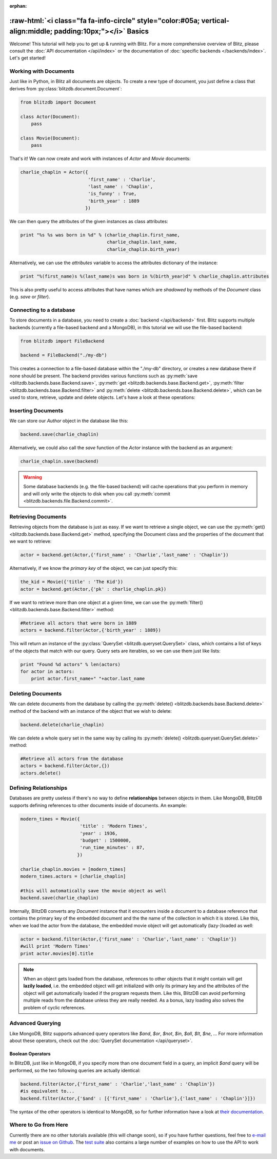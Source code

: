 :orphan:

.. _basics:

.. title:: Basics

.. role:: raw-html(raw)
   :format: html

:raw-html:`<i class="fa fa-info-circle" style="color:#05a; vertical-align:middle; padding:10px;"></i>` Basics
***************************************************************************************************************

Welcome! This tutorial will help you to get up & running with Blitz. For a more comprehensive overview of Blitz, please consult the :doc:`API documentation </api/index>` or the documentation of :doc:`specific backends </backends/index>`. Let's get started!

Working with Documents
----------------------

Just like in Python, in Blitz all documents are objects. To create a new type of document, you just define a class that derives from :py:class:`blitzdb.document.Document`:

.. code-block:: python
    
    from blitzdb import Document

    class Actor(Document):
        pass

    class Movie(Document):
        pass

That's it! We can now create and work with instances of `Actor` and `Movie` documents:

.. code-block:: python

    charlie_chaplin = Actor({
                             'first_name' : 'Charlie',
                             'last_name' : 'Chaplin', 
                             'is_funny' : True,
                             'birth_year' : 1889
                            })

We can then query the attributes of the given instances as class attributes:

.. code-block:: python

    print "%s %s was born in %d" % (charlie_chaplin.first_name,
                                    charlie_chaplin.last_name,
                                    charlie_chaplin.birth_year)

Alternatively, we can use the `attributes` variable to access the attributes dictionary of the instance:

.. code-block:: python

    print "%(first_name)s %(last_name)s was born in %(birth_year)d" % charlie_chaplin.attributes

This is also pretty useful to access attributes that have names which are *shadowed* by methods of the `Document` class (e.g. `save` or `filter`).


Connecting to a database
------------------------

To store documents in a database, you need to create a :doc:`backend </api/backend>` first. Blitz supports multiple backends (currently a file-based backend and a MongoDB), in this tutorial we will use the file-based backend:

.. code-block:: python

    from blitzdb import FileBackend

    backend = FileBackend("./my-db")

This creates a connection to a file-based database within the "./my-db" directory, or creates a new database there
if none should be present. The backend provides various functions such as :py:meth:`save <blitzdb.backends.base.Backend.save>`, :py:meth:`get <blitzdb.backends.base.Backend.get>`, :py:meth:`filter <blitzdb.backends.base.Backend.filter>` and :py:meth:`delete <blitzdb.backends.base.Backend.delete>`, which can be used to store, retrieve, update and delete objects. Let's have a look at these operations:

Inserting Documents
-------------------

We can store our `Author` object in the database like this:

.. code-block:: python

    backend.save(charlie_chaplin)

Alternatively, we could also call the `save` function of the `Actor` instance with the backend as an argument:

.. code-block:: python

    charlie_chaplin.save(backend)

.. warning::

                Some database backends (e.g. the file-based backend) will cache operations that you perform in memory
                and will only write the objects to disk when you call :py:meth:`commit <blitzdb.backends.file.Backend.commit>`.

Retrieving Documents
--------------------

Retrieving objects from the database is just as easy. If we want to retrieve a single object, we can use the :py:meth:`get() <blitzdb.backends.base.Backend.get>` method, specifying the Document class and the properties of the document that we want to retrieve:

.. code-block:: python

    actor = backend.get(Actor,{'first_name' : 'Charlie','last_name' : 'Chaplin'})

Alternatively, if we know the `primary key` of the object, we can just specify this:

.. code-block:: python

    the_kid = Movie({'title' : 'The Kid'})
    actor = backend.get(Actor,{'pk' : charlie_chaplin.pk})

If we want to retrieve more than one object at a given time, we can use the :py:meth:`filter() <blitzdb.backends.base.Backend.filter>` method:

.. code-block:: python

    #Retrieve all actors that were born in 1889
    actors = backend.filter(Actor,{'birth_year' : 1889})

This will return an instance of the :py:class:`QuerySet <blitzdb.queryset.QuerySet>` class, which contains a list of keys of the objects that match with our query. Query sets are iterables, so we can use them just like lists:

.. code-block:: python

    print "Found %d actors" % len(actors)
    for actor in actors:
        print actor.first_name+" "+actor.last_name

Deleting Documents
------------------

We can delete documents from the database by calling the :py:meth:`delete() <blitzdb.backends.base.Backend.delete>` method of the backend with an instance of the object that we wish to delete:

.. code-block:: python

    backend.delete(charlie_chaplin)

We can delete a whole query set in the same way by calling its :py:meth:`delete() <blitzdb.queryset.QuerySet.delete>` method:

.. code-block:: python

    #Retrieve all actors from the database
    actors = backend.filter(Actor,{})
    actors.delete()

Defining Relationships
----------------------

Databases are pretty useless if there's no way to define **relationships** between objects in them. Like MongoDB, BlitzDB supports defining references to other documents inside of documents. An example:

.. code-block:: python

    modern_times = Movie({
                          'title' : 'Modern Times',
                          'year' : 1936,
                          'budget' : 1500000,
                          'run_time_minutes' : 87,
                         })

    charlie_chaplin.movies = [modern_times]
    modern_times.actors = [charlie_chaplin]

    #this will automatically save the movie object as well
    backend.save(charlie_chaplin) 

Internally, BlitzDB converts any `Document` instance that it encounters inside a document to a database reference that contains the primary key of the embedded document and the the name of the collection in which it is stored. Like this, when we load the actor from the database, the embedded movie object will get automatically (lazy-)loaded as well:

.. code-block:: python

    actor = backend.filter(Actor,{'first_name' : 'Charlie','last_name' : 'Chaplin'})
    #will print 'Modern Times'
    print actor.movies[0].title 

.. note::

    When an object gets loaded from the database, references to other objects that it might contain will get **lazily loaded**, i.e. the embedded object will get initialized with only its primary key and the attributes of the object will get automatically loaded if the program requests them. Like this, BlitzDB can avoid performing multiple reads from the database unless they are really needed. As a bonus, lazy loading also solves the problem of cyclic references.

Advanced Querying
-----------------

Like MongoDB, Blitz supports advanced query operators like `$and`, `$or`, `$not`, `$in`, `$all`, `$lt`, `$ne`, ... For more information about these operators, check out the :doc:`QuerySet documentation </api/queryset>`.

Boolean Operators
^^^^^^^^^^^^^^^^^

In BlitzDB, just like in MongoDB, if you specify more than one document field in a query, an implicit `$and` query will be performed, so the two following queries are actually identical:

.. code-block:: python

    backend.filter(Actor,{'first_name' : 'Charlie','last_name' : 'Chaplin'})
    #is equivalent to...
    backend.filter(Actor,{'$and' : [{'first_name' : 'Charlie'},{'last_name' : 'Chaplin'}]})

The syntax of the other operators is identical to MongoDB, so for further information have a look at `their documentation <http://docs.mongodb.org/manual/reference/operator/query/>`_.

Where to Go from Here
---------------------

Currently there are no other tutorials available (this will change soon), so if you have further questions, feel free to `e-mail me <mailto:andreas@7scientists.com>`_ or post an `issue on Github <https://github.com/adewes/blitzdb/issues>`_. The `test suite <https://github.com/adewes/blitzdb/tree/master/blitzdb/tests>`_ also contains a large number of examples on how to use the API to work with documents.
